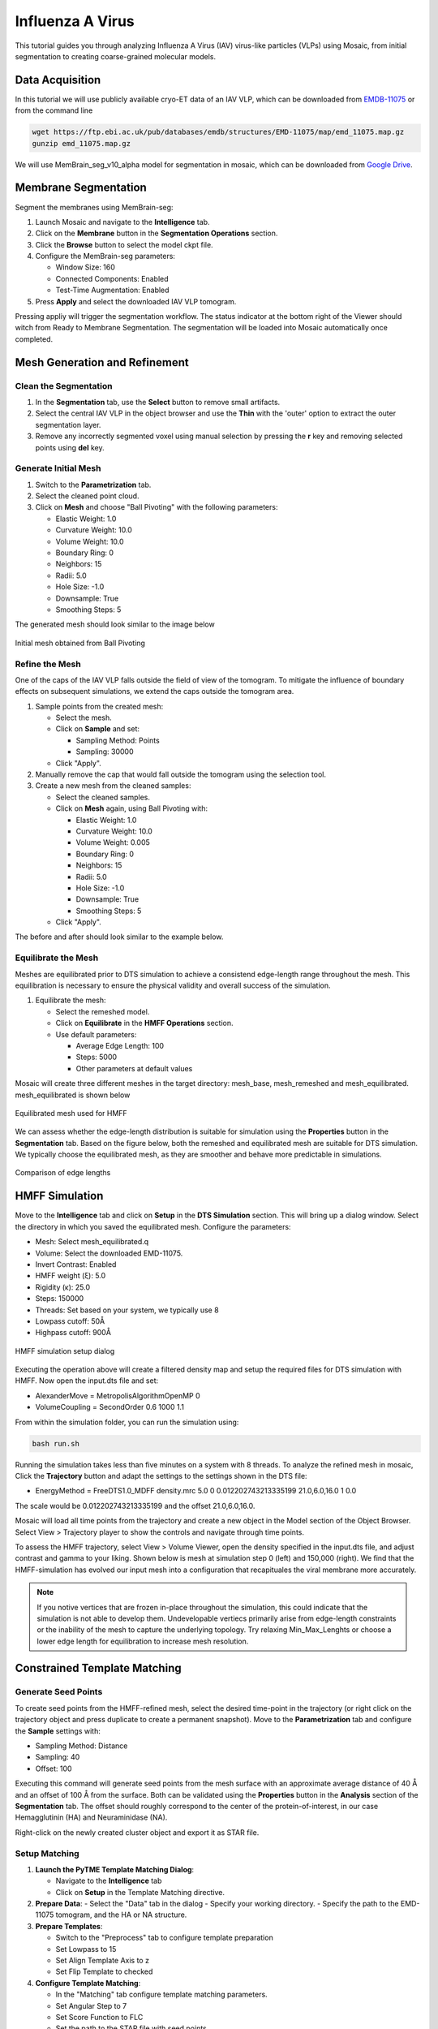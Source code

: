 =================
Influenza A Virus
=================

This tutorial guides you through analyzing Influenza A Virus (IAV) virus-like particles (VLPs) using Mosaic, from initial segmentation to creating coarse-grained molecular models.

Data Acquisition
----------------

In this tutorial we will use publicly available cryo-ET data of an IAV VLP, which can be downloaded from `EMDB-11075 <https://www.ebi.ac.uk/emdb/EMD-11075>`_ or from the command line

.. code-block:: bash

   wget https://ftp.ebi.ac.uk/pub/databases/emdb/structures/EMD-11075/map/emd_11075.map.gz
   gunzip emd_11075.map.gz


We will use MemBrain_seg_v10_alpha model for segmentation in mosaic, which can be downloaded from `Google Drive <https://drive.google.com/file/d/1tSQIz_UCsQZNfyHg0RxD-4meFgolszo8/view>`_.


Membrane Segmentation
---------------------

Segment the membranes using MemBrain-seg:

1. Launch Mosaic and navigate to the **Intelligence** tab.
2. Click on the **Membrane** button in the **Segmentation Operations** section.
3. Click the **Browse** button to select the model ckpt file.
4. Configure the MemBrain-seg parameters:

   - Window Size: 160
   - Connected Components: Enabled
   - Test-Time Augmentation: Enabled
5. Press **Apply** and select the downloaded IAV VLP tomogram.

Pressing appliy will trigger the segmentation workflow. The status indicator at the bottom right of the Viewer should witch from Ready to Membrane Segmentation. The segmentation will be loaded into Mosaic automatically once completed.


Mesh Generation and Refinement
------------------------------


Clean the Segmentation
^^^^^^^^^^^^^^^^^^^^^^

1. In the **Segmentation** tab, use the **Select** button to remove small artifacts.
2. Select the central IAV VLP in the object browser and use the **Thin** with the 'outer' option to extract the outer segmentation layer.
3. Remove any incorrectly segmented voxel using manual selection by pressing the **r** key and removing selected points using **del** key.

.. raw:: html

   <div class="before-after-container" style="display: flex; gap: 10px;">
     <div style="flex: 1;">
       <img src="../../_static/tutorial/iav_workflow/segmentation_raw.png" style="width: 100%;">
      <p style="color: #707070">Before segmentation cleanup</p>
     </div>
     <div style="flex: 1;">
       <img src="../../_static/tutorial/iav_workflow/segmentation_clean.png" style="width: 100%;">
         <p style="color: #707070">After segmentation cleanup</p>
     </div>
   </div>



Generate Initial Mesh
^^^^^^^^^^^^^^^^^^^^^

1. Switch to the **Parametrization** tab.
2. Select the cleaned point cloud.
3. Click on **Mesh** and choose "Ball Pivoting" with the following parameters:

   - Elastic Weight: 1.0
   - Curvature Weight: 10.0
   - Volume Weight: 10.0
   - Boundary Ring: 0
   - Neighbors: 15
   - Radii: 5.0
   - Hole Size: -1.0
   - Downsample: True
   - Smoothing Steps: 5

The generated mesh should look similar to the image below

.. figure:: ../../_static/tutorial/iav_workflow/initial_mesh_5550.png
   :width: 100 %
   :align: center

   Initial mesh obtained from Ball Pivoting


Refine the Mesh
^^^^^^^^^^^^^^^

One of the caps of the IAV VLP falls outside the field of view of the tomogram. To mitigate the influence of boundary effects on subsequent simulations, we extend the caps outside the tomogram area.

1. Sample points from the created mesh:

   - Select the mesh.
   - Click on **Sample** and set:

     - Sampling Method: Points
     - Sampling: 30000

   - Click "Apply".

2. Manually remove the cap that would fall outside the tomogram using the selection tool.

3. Create a new mesh from the cleaned samples:

   - Select the cleaned samples.
   - Click on **Mesh** again, using Ball Pivoting with:

     - Elastic Weight: 1.0
     - Curvature Weight: 10.0
     - Volume Weight: 0.005
     - Boundary Ring: 0
     - Neighbors: 15
     - Radii: 5.0
     - Hole Size: -1.0
     - Downsample: True
     - Smoothing Steps: 5

   - Click "Apply".


The before and after should look similar to the example below.

.. raw:: html

   <div class="before-after-container" style="display: flex; gap: 10px;">
     <div style="flex: 1;">
       <img src="../../_static/tutorial/iav_workflow/segmentation_sample_0600.png" style="width: 100%;">
      <p style="color: #707070">Cleaned mesh points</p>
     </div>
     <div style="flex: 1;">
       <img src="../../_static/tutorial/iav_workflow/mesh_pressurized_0600.png" style="width: 100%;">
         <p style="color: #707070">Pressurized mesh</p>
     </div>
   </div>


Equilibrate the Mesh
^^^^^^^^^^^^^^^^^^^^

Meshes are equilibrated prior to DTS simulation to achieve a consistend edge-length range throughout the mesh. This equilibration is necessary to ensure the physical validity and overall success of the simulation.

1. Equilibrate the mesh:

   - Select the remeshed model.
   - Click on **Equilibrate** in the **HMFF Operations** section.
   - Use default parameters:

     - Average Edge Length: 100
     - Steps: 5000
     - Other parameters at default values

Mosaic will create three different meshes in the target directory: mesh_base, mesh_remeshed and mesh_equilibrated. mesh_equilibrated is shown below

.. figure:: ../../_static/tutorial/iav_workflow/mesh_equilibrated_0600.png
   :width: 100 %
   :align: center

   Equilibrated mesh used for HMFF

We can assess whether the edge-length distribution is suitable for simulation using the **Properties** button in the **Segmentation** tab. Based on the figure below, both the remeshed and equilibrated mesh are suitable for DTS simulation. We typically choose the equilibrated mesh, as they are smoother and behave more predictable in simulations.

.. figure:: ../../_static/tutorial/iav_workflow/edge_lengths.png
   :width: 100 %
   :align: center

   Comparison of edge lengths


HMFF Simulation
---------------

Move to the **Intelligence** tab and click on **Setup** in the **DTS Simulation** section. This will bring up a dialog window. Select the directory in which you saved the equilibrated mesh. Configure the parameters:

- Mesh: Select mesh_equilibrated.q
- Volume: Select the downloaded EMD-11075.
- Invert Contrast: Enabled
- HMFF weight (ξ): 5.0
- Rigidity (κ): 25.0
- Steps: 150000
- Threads: Set based on your system, we typically use 8
- Lowpass cutoff: 50Å
- Highpass cutoff: 900Å

.. figure:: ../../_static/tutorial/iav_workflow/hmff_setup.png
   :width: 100 %
   :align: center

   HMFF simulation setup dialog

Executing the operation above will create a filtered density map and setup the required files for DTS simulation with HMFF. Now open the input.dts file and set:

- AlexanderMove   = MetropolisAlgorithmOpenMP 0
- VolumeCoupling  = SecondOrder 0.6 1000 1.1

From within the simulation folder, you can run the simulation using:

.. code-block:: bash

      bash run.sh

Running the simulation takes less than five minutes on a system with 8 threads. To analyze the refined mesh in mosaic, Click the **Trajectory** button and adapt the settings to the settings shown in the DTS file:

- EnergyMethod = FreeDTS1.0_MDFF density.mrc 5.0 0 0.012202743213335199 21.0,6.0,16.0 1 0.0

The scale would be 0.012202743213335199 and the offset 21.0,6.0,16.0.

Mosaic will load all time points from the trajectory and create a new object in the Model section of the Object Browser. Select View > Trajectory player to show the controls and navigate through time points.

To assess the HMFF trajectory, select View > Volume Viewer, open the density specified in the input.dts file, and adjust contrast and gamma to your liking. Shown below is mesh at simulation step 0 (left) and 150,000 (right). We find that the HMFF-simulation has evolved our input mesh into a configuration that recapituales the viral membrane more accurately.

.. raw:: html

   <div class="before-after-container" style="display: flex; gap: 10px;">
     <div style="flex: 1;">
       <img src="../../_static/tutorial/iav_workflow/hmff_t0.png" style="width: 100%;">
      <p style="color: #707070">Initial mesh.</p>
     </div>
     <div style="flex: 1;">
       <img src="../../_static/tutorial/iav_workflow/hmff_t150.png" style="width: 100%;">
         <p style="color: #707070">HMFF-refined mesh.</p>
     </div>
   </div>



.. note::

   If you notive vertices that are frozen in-place throughout the simulation, this could indicate that the simulation is not able to develop them. Undevelopable vertiecs primarily arise from edge-length constraints or the inability of the mesh to capture the underlying topology. Try relaxing Min_Max_Lenghts or choose a lower edge length for equilibration to increase mesh resolution.


Constrained Template Matching
-----------------------------

Generate Seed Points
^^^^^^^^^^^^^^^^^^^^

To create seed points from the HMFF-refined mesh, select the desired time-point in the trajectory (or right click on the trajectory object and press duplicate to create a permanent snapshot). Move to the **Parametrization** tab and configure the **Sample** settings with:

- Sampling Method: Distance
- Sampling: 40
- Offset: 100

Executing this command will generate seed points from the mesh surface with an approximate average distance of 40 Å and an offset of 100 Å from the surface. Both can be validated using the **Properties** button in the **Analysis** section of the **Segmentation** tab. The offset should roughly correspond to the center of the protein-of-interest, in our case Hemagglutinin (HA) and Neuraminidase (NA).

Right-click on the newly created cluster object and export it as STAR file.


Setup Matching
^^^^^^^^^^^^^^

1. **Launch the PyTME Template Matching Dialog**:

   - Navigate to the **Intelligence** tab
   - Click on **Setup** in the Template Matching directive.

2. **Prepare Data**:
   - Select the "Data" tab in the dialog
   - Specify your working directory.
   - Specify the path to the EMD-11075 tomogram, and the HA or NA structure.

3. **Prepare Templates**:

   - Switch to the "Preprocess" tab to configure template preparation
   - Set Lowpass to 15
   - Set Align Template Axis to z
   - Set Flip Template to checked

4. **Configure Template Matching**:

   - In the "Matching" tab configure template matching parameters.
   - Set Angular Step to 7
   - Set Score Function to FLC
   - Set the path to the STAR file with seed points
   - Set Rotational Uncertainty to 15
   - Set Translational Uncertainty to (6,6,10) for HA and (6,6,12) for NA due to the longer stalk.
   - Set Tilt Range to -60, 60
   - Set Wedge Axes to 2, 0
   - Set Defocus to 30000
   - Set No Centering to checked

5. **Set Peak Calling Parameters**:

   - Switch to the "Peak Calling" tab
   - Set Peak Caller PeakCallerMaximumFilter
   - Set Number of Peaks 10000
   - Set Minimum Distance 7 for HA and 10 for NA

6. **Configure Compute Resources**:

   - In the "Compute" tab, allocate CPU cores and memory
   - Set backend cupy.

7. **Execute the Workflow**:

   - Click "OK" to generate the template matching scripts
   - Mosaic will create and organize all necessary files in your working directory
   - Run the generated scripts to perform template matching


Filter and Refine Results
^^^^^^^^^^^^^^^^^^^^^^^^^

1. Keep the top 97% of NA picks by score.
2. Remove HA picks that are within 7 voxels of NA picks to avoid clashes.
3. Visualize and verify the distribution in Mosaic.


Backmapping to Coarse-Grained Models
------------------------------------

1. Remesh the HMFF-refined structure:

   - Select the mesh.
   -  **Remesh** and set the target edge length to 40Å.

2. Map proteins to vertices:

   - In Mosaic, use the **Backmapping** tool from the **HMFF Operations** section.
   - Map each picked protein to the nearest vertex.

3. Run TS2CG to generate a coarse-grained model:

   .. code-block:: bash

      # Use PLM utility to create a bilayer
      ts2cg.py PLM -f mesh.obj -o bilayer_mesh.obj -w 3.8

      # Use PCG utility to populate with lipids
      ts2cg.py PCG -f bilayer_mesh.obj -o cg_system.gro -a 0.64 -l POPC

      # Insert proteins with appropriate offsets
      ts2cg.py PAI -f cg_system.gro -p HA.pdb NA.pdb -o final_system.gro -z 12

4. The final model can be used for molecular dynamics simulations with GROMACS or visualization with VMD/ChimeraX.

Conclusion
----------

You have now completed the entire workflow for analyzing IAV virus-like particles, from tomogram segmentation to creating a detailed molecular model. This model can be used for further structural analysis or as starting configurations for molecular simulations.

References
----------

- MemBrain-seg: Lamm et al. (2024). bioRxiv, doi.org/10.1101/2024.01.05.574336
- FreeDTS: [Citation for FreeDTS]
- PyTME: [Citation for PyTME]
- TS2CG: [Citation for TS2CG]
- AlphaFold 2: Jumper et al. (2021). Nature, 596(7873), 583-589.
- AlphaFold Multimer: Evans et al. (2021). bioRxiv, doi.org/10.1101/2021.10.04.463034